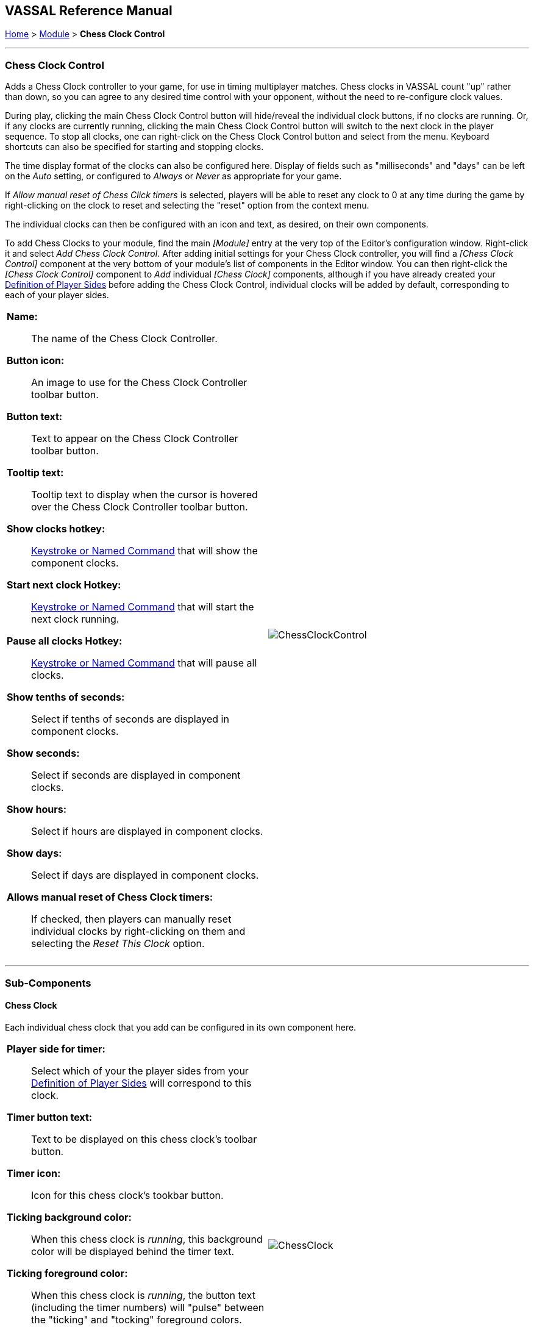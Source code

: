 == VASSAL Reference Manual
[#top]

[.small]#<<index.adoc#toc,Home>> > <<GameModule.adoc#top,Module>> > *Chess Clock Control*#

'''''

=== Chess Clock Control

Adds a Chess Clock controller to your game, for use in timing multiplayer matches. Chess clocks in VASSAL count "up" rather than down, so you can agree to any desired time control with your opponent, without the need to re-configure clock values.

During play, clicking the main Chess Clock Control button will hide/reveal the individual clock buttons, if no clocks are running. Or, if any clocks are currently running, clicking
the main Chess Clock Control button will switch to the next clock in the player sequence. To stop all clocks, one can right-click on the Chess Clock Control button and select from the
menu. Keyboard shortcuts can also be specified for starting and stopping clocks.

The time display format of the clocks can also be configured here. Display of fields such as "milliseconds" and "days" can be left on the _Auto_ setting, or
configured to _Always_ or _Never_ as appropriate for your game.

If _Allow manual reset of Chess Click timers_ is selected, players will be able to reset any clock to 0 at any time during the game by right-clicking on the clock
to reset and selecting the "reset" option from the context menu.

The individual clocks can then be configured with an icon and text, as desired, on their own components.

To add Chess Clocks to your module, find the main _[Module]_ entry at the very top of the Editor's configuration window.
Right-click it and select _Add Chess Clock Control_.
After adding initial settings for your Chess Clock controller, you will find a _[Chess Clock Control]_ component at the very bottom of your module's list of components in the Editor window.
You can then right-click the _[Chess Clock Control]_ component to _Add_ individual _[Chess Clock]_ components, although if you have already created your <<GameModule.adoc#Definition_of_Player_Sides,Definition of Player Sides>> before adding the
Chess Clock Control, individual clocks will be added by default, corresponding to each of your player sides.

[width="100%",cols="50%a,50%a",]
|===
|*Name:*:: The name of the Chess Clock Controller.

*Button icon:*:: An image to use for the Chess Clock Controller toolbar button.

*Button text:*:: Text to appear on the Chess Clock Controller toolbar button.

*Tooltip text:*:: Tooltip text to display when the cursor is hovered over the Chess Clock Controller toolbar button.

*Show clocks hotkey:*:: <<NamedKeyCommand.adoc#top,Keystroke or Named Command>> that will show the component clocks.

*Start next clock Hotkey:*:: <<NamedKeyCommand.adoc#top,Keystroke or Named Command>> that will start the next clock running.

*Pause all clocks Hotkey:*:: <<NamedKeyCommand.adoc#top,Keystroke or Named Command>> that will pause all clocks.

*Show tenths of seconds:*:: Select if tenths of seconds are displayed in component clocks.

*Show seconds:*:: Select if seconds are displayed in component clocks.

*Show hours:*:: Select if hours are displayed in component clocks.

*Show days:*:: Select if days are displayed in component clocks.

*Allows manual reset of Chess Clock timers:*:: If checked, then players can manually reset individual clocks by right-clicking on them and selecting the _Reset This Clock_ option.
|image:images/ChessClockControl.png[]  +
|===

'''''

=== Sub-Components

[#ChessClock]

==== Chess Clock

Each individual chess clock that you add can be configured in its own component here.

[width="100%",cols="50%a,50%a",]
|===
|*Player side for timer:*:: Select which of your the player sides from your <<GameModule.adoc#Definition_of_Player_Sides,Definition of Player Sides>> will correspond to this clock.

*Timer button text:*:: Text to be displayed on this chess clock's toolbar button.

*Timer icon:*:: Icon for this chess clock's tookbar button.

*Ticking background color:*:: When this chess clock is _running_, this background color will be displayed behind the timer text.

*Ticking foreground color:*:: When this chess clock is _running_, the button text (including the timer numbers) will "pulse" between the "ticking" and "tocking" foreground colors.

*Tocking foreground color:*:: When this chess clock is _running_, the button text (including the timer numbers) will "pulse" between the "ticking" and "tocking" foreground colors.

*Chess clock tooltip:*:: Tooltip for this chess clock's button.

|image:images/ChessClock.png[] +
|===


